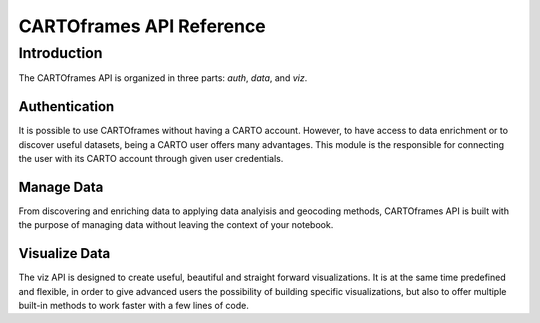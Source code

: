 CARTOframes API Reference
=========================

Introduction
------------

The CARTOframes API is organized in three parts: `auth`, `data`, and `viz`.

Authentication
^^^^^^^^^^^^^^

It is possible to use CARTOframes without having a CARTO account. However, to have access to data enrichment or to discover
useful datasets, being a CARTO user offers many advantages.
This module is the responsible for connecting the user with its CARTO account through given user credentials.

Manage Data
^^^^^^^^^^^

From discovering and enriching data to applying data analyisis and geocoding methods, 
CARTOframes API is built with the purpose of managing data without leaving the context of your notebook.

Visualize Data
^^^^^^^^^^^^^^

The viz API is designed to create useful, beautiful and straight forward visualizations.
It is at the same time predefined and flexible, in order to give advanced users the possibility of building specific visualizations, 
but also to offer multiple built-in methods to work faster with a few lines of code.